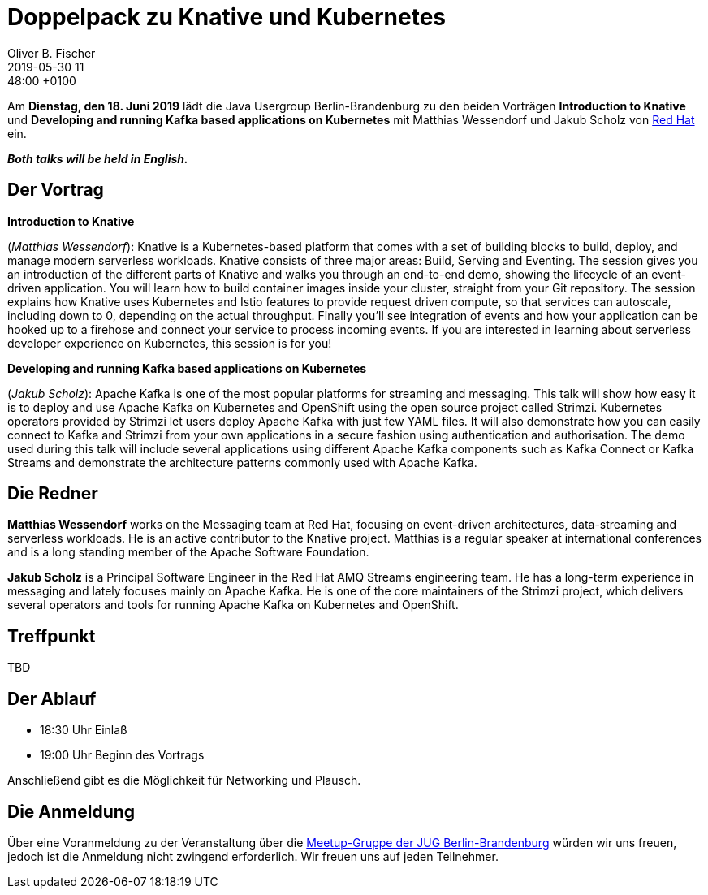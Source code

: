 = Doppelpack zu Knative und Kubernetes
Oliver B. Fischer
2019-05-30 11:48:00 +0100
:jbake-event-date: 2019-06-18
:jbake-type: post
:jbake-tags: treffen
:jbake-status: published

Am **Dienstag, den 18. Juni 2019** lädt die
Java Usergroup Berlin-Brandenburg
// zusammen mit der
//https://www.europace.de/[Europace AG^]
zu den beiden Vorträgen
**Introduction to Knative**
und
**Developing and running Kafka based applications on Kubernetes**
mit
Matthias Wessendorf und Jakub Scholz von
https://www.redhat.com/de/[Red Hat^]
ein.

_**Both talks will be held in English.**_

== Der Vortrag

**Introduction to Knative**

(_Matthias Wessendorf_):
Knative is a Kubernetes-based platform that comes with a set of building
blocks to build, deploy, and manage modern serverless workloads.
Knative consists of three major areas: Build, Serving and Eventing.
The session gives you an introduction of the different parts of Knative
and walks you through an end-to-end demo, showing the lifecycle of an
event-driven application. You will learn how to build container images
inside your cluster, straight from your Git repository. The session
explains how Knative uses Kubernetes and Istio features to provide
request driven compute, so that services can autoscale, including
down to 0, depending on the actual throughput. Finally you'll see
integration of events and how your application can be hooked up to a
firehose and connect your service to process incoming events. If you
are interested in learning about serverless developer experience on
Kubernetes, this session is for you!

**Developing and running Kafka based applications on Kubernetes**

(_Jakub Scholz_):
Apache Kafka is one of the most popular platforms for streaming
and messaging. This talk will show how easy it is to deploy and
use Apache Kafka on Kubernetes and OpenShift using the open source
project called Strimzi. Kubernetes operators provided by Strimzi
let users deploy Apache Kafka with just few YAML files. It will
also demonstrate how you can easily connect to Kafka and
Strimzi from your own applications in a secure fashion using
authentication and authorisation. The demo used during this
talk will include several applications using different Apache
Kafka components such as Kafka Connect or Kafka Streams and
demonstrate the architecture patterns commonly used with Apache Kafka.

== Die Redner

**Matthias Wessendorf** works on the Messaging team at
Red Hat, focusing on event-driven architectures,
data-streaming and serverless workloads. He is an active contributor
to the Knative project. Matthias is a regular speaker at international
conferences and is a long standing member of the
Apache Software Foundation.

**Jakub Scholz** is a Principal Software Engineer in the Red Hat
AMQ Streams engineering team. He has a long-term experience in
messaging and lately focuses mainly on Apache Kafka. He is one of
the core maintainers of the Strimzi project, which delivers
several operators and tools for running Apache Kafka on
Kubernetes and OpenShift.


== Treffpunkt

TBD

== Der Ablauf

- 18:30 Uhr Einlaß
- 19:00 Uhr Beginn des Vortrags

Anschließend gibt es die Möglichkeit für Networking und Plausch.

== Die Anmeldung

Über eine Voranmeldung zu der Veranstaltung über die
http://meetup.com/jug-bb/[Meetup-Gruppe
der JUG Berlin-Brandenburg^]
würden wir uns freuen, jedoch ist die Anmeldung nicht zwingend
erforderlich. Wir freuen uns auf jeden Teilnehmer.




